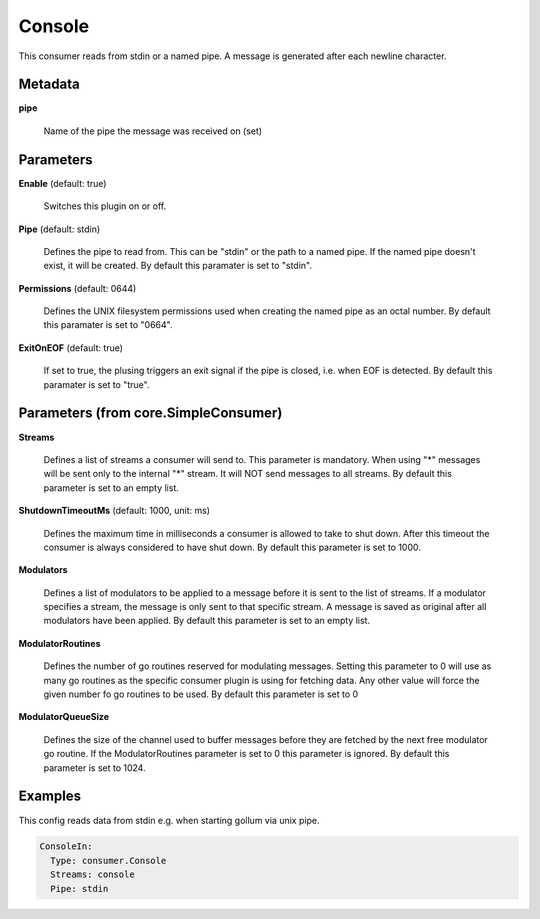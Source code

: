 .. Autogenerated by Gollum RST generator (docs/generator/*.go)

Console
=======

This consumer reads from stdin or a named pipe. A message is generated after
each newline character.




Metadata
--------

**pipe**

  Name of the pipe the message was received on (set)
  
  

Parameters
----------

**Enable** (default: true)

  Switches this plugin on or off.
  

**Pipe** (default: stdin)

  Defines the pipe to read from. This can be "stdin" or the path
  to a named pipe. If the named pipe doesn't exist, it will be created.
  By default this paramater is set to "stdin".
  
  

**Permissions** (default: 0644)

  Defines the UNIX filesystem permissions used when creating
  the named pipe as an octal number.
  By default this paramater is set to "0664".
  
  

**ExitOnEOF** (default: true)

  If set to true, the plusing triggers an exit signal if the
  pipe is closed, i.e. when EOF is detected.
  By default this paramater is set to "true".
  
  

Parameters (from core.SimpleConsumer)
-------------------------------------

**Streams**

  Defines a list of streams a consumer will send to. This parameter
  is mandatory. When using "*" messages will be sent only to the internal "*"
  stream. It will NOT send messages to all streams.
  By default this parameter is set to an empty list.
  
  

**ShutdownTimeoutMs** (default: 1000, unit: ms)

  Defines the maximum time in milliseconds a consumer is
  allowed to take to shut down. After this timeout the consumer is always
  considered to have shut down.
  By default this parameter is set to 1000.
  
  

**Modulators**

  Defines a list of modulators to be applied to a message before
  it is sent to the list of streams. If a modulator specifies a stream, the
  message is only sent to that specific stream. A message is saved as original
  after all modulators have been applied.
  By default this parameter is set to an empty list.
  
  

**ModulatorRoutines**

  Defines the number of go routines reserved for
  modulating messages. Setting this parameter to 0 will use as many go routines
  as the specific consumer plugin is using for fetching data. Any other value
  will force the given number fo go routines to be used.
  By default this parameter is set to 0
  
  

**ModulatorQueueSize**

  Defines the size of the channel used to buffer messages
  before they are fetched by the next free modulator go routine. If the
  ModulatorRoutines parameter is set to 0 this parameter is ignored.
  By default this parameter is set to 1024.
  
  

Examples
--------

This config reads data from stdin e.g. when starting gollum via unix pipe.

.. code-block:: yaml

	 ConsoleIn:
	   Type: consumer.Console
	   Streams: console
	   Pipe: stdin





